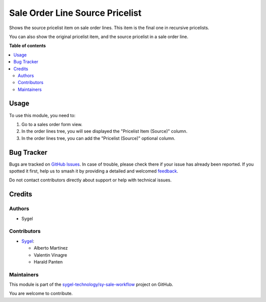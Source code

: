 ================================
Sale Order Line Source Pricelist
================================

.. 
   !!!!!!!!!!!!!!!!!!!!!!!!!!!!!!!!!!!!!!!!!!!!!!!!!!!!
   !! This file is generated by oca-gen-addon-readme !!
   !! changes will be overwritten.                   !!
   !!!!!!!!!!!!!!!!!!!!!!!!!!!!!!!!!!!!!!!!!!!!!!!!!!!!
   !! source digest: sha256:83fe3b8e55bc0437011e27e1345d32855bd00514a14d0f97c0923f37fe37dd7a
   !!!!!!!!!!!!!!!!!!!!!!!!!!!!!!!!!!!!!!!!!!!!!!!!!!!!

.. |badge1| image:: https://img.shields.io/badge/maturity-Beta-yellow.png
    :target: https://odoo-community.org/page/development-status
    :alt: Beta
.. |badge2| image:: https://img.shields.io/badge/licence-AGPL--3-blue.png
    :target: http://www.gnu.org/licenses/agpl-3.0-standalone.html
    :alt: License: AGPL-3
.. |badge3| image:: https://img.shields.io/badge/github-sygel--technology%2Fsy--sale--workflow-lightgray.png?logo=github
    :target: https://github.com/sygel-technology/sy-sale-workflow/tree/17.0/sale_order_line_source_pricelist
    :alt: sygel-technology/sy-sale-workflow

|badge1| |badge2| |badge3|

Shows the source pricelist item on sale order lines. This item is the
final one in recursive pricelists.

You can also show the original pricelist item, and the source pricelist
in a sale order line.

**Table of contents**

.. contents::
   :local:

Usage
=====

To use this module, you need to:

1. Go to a sales order form view.
2. In the order lines tree, you will see displayed the "Pricelist Item
   (Source)" column.
3. In the order lines tree, you can add the "Pricelist (Source)"
   optional column.

Bug Tracker
===========

Bugs are tracked on `GitHub Issues <https://github.com/sygel-technology/sy-sale-workflow/issues>`_.
In case of trouble, please check there if your issue has already been reported.
If you spotted it first, help us to smash it by providing a detailed and welcomed
`feedback <https://github.com/sygel-technology/sy-sale-workflow/issues/new?body=module:%20sale_order_line_source_pricelist%0Aversion:%2017.0%0A%0A**Steps%20to%20reproduce**%0A-%20...%0A%0A**Current%20behavior**%0A%0A**Expected%20behavior**>`_.

Do not contact contributors directly about support or help with technical issues.

Credits
=======

Authors
-------

* Sygel

Contributors
------------

- `Sygel <https://www.sygel.es>`__:

  - Alberto Martínez
  - Valentin Vinagre
  - Harald Panten

Maintainers
-----------

This module is part of the `sygel-technology/sy-sale-workflow <https://github.com/sygel-technology/sy-sale-workflow/tree/17.0/sale_order_line_source_pricelist>`_ project on GitHub.

You are welcome to contribute.
